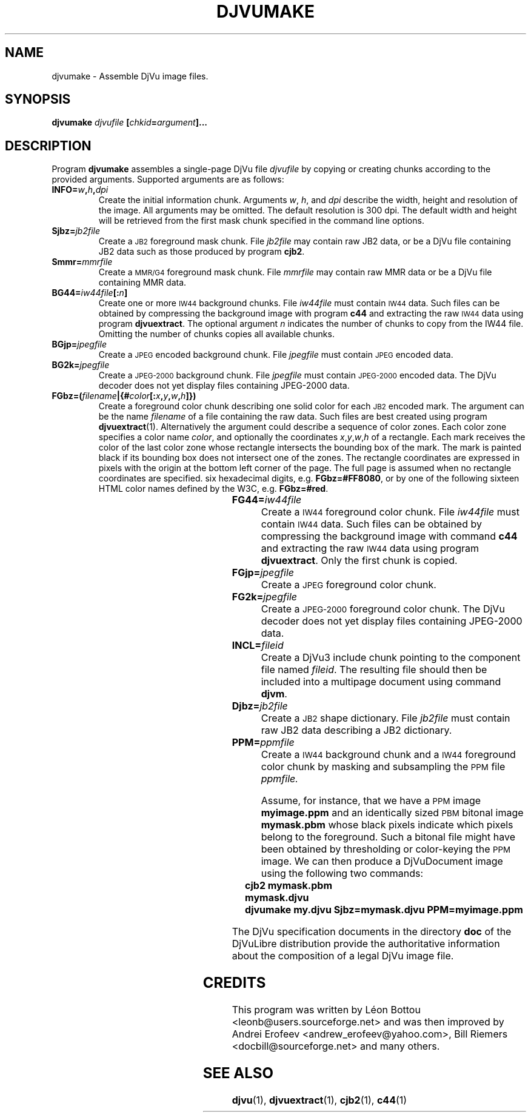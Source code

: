 .\" Copyright (c) 2001-2003 Leon Bottou, Yann Le Cun, Patrick Haffner,
.\" Copyright (c) 2001 AT&T Corp., and Lizardtech, Inc.
.\"
.\" This is free documentation; you can redistribute it and/or
.\" modify it under the terms of the GNU General Public License as
.\" published by the Free Software Foundation; either version 2 of
.\" the License, or (at your option) any later version.
.\"
.\" The GNU General Public License's references to "object code"
.\" and "executables" are to be interpreted as the output of any
.\" document formatting or typesetting system, including
.\" intermediate and printed output.
.\"
.\" This manual is distributed in the hope that it will be useful,
.\" but WITHOUT ANY WARRANTY; without even the implied warranty of
.\" MERCHANTABILITY or FITNESS FOR A PARTICULAR PURPOSE.  See the
.\" GNU General Public License for more details.
.\"
.\" You should have received a copy of the GNU General Public
.\" License along with this manual. Otherwise check the web site
.\" of the Free Software Foundation at http://www.fsf.org.
.TH DJVUMAKE 1 "10/11/2001" "DjVuLibre-3.5" "DjVuLibre-3.5"
.de SS
.SH \\0\\0\\0\\$*
..
.SH NAME
djvumake \- Assemble DjVu image files.

.SH SYNOPSIS
.BI "djvumake " "djvufile" " [" "chkid" "=" "argument" "]..." 

.SH DESCRIPTION
Program
.B djvumake
assembles a single-page DjVu file 
.I djvufile
by copying or creating chunks according to the provided arguments. 
Supported arguments are as follows:
.TP
.BI INFO= w , h , dpi
Create the initial information chunk.  Arguments 
.IR w ", " h ", and " dpi
describe the width, height and resolution of the image.  All arguments
may be omitted.  The default resolution is 300 dpi.  The default width
and height will be retrieved from the first mask chunk specified in the
command line options.
.TP
.BI Sjbz= jb2file
Create a 
.SM JB2 
foreground mask chunk.  File 
.I jb2file
may contain raw JB2 data, 
or be a DjVu file containing JB2 data
such as those produced by program
.BR cjb2 .
.TP
.BI Smmr= mmrfile
Create a
.SM MMR/G4 
foreground mask chunk.  File 
.I mmrfile
may contain raw MMR data or be a DjVu file 
containing MMR data.
.TP
.BI BG44= iw44file "[:" n "]"
Create one or more 
.SM IW44 
background chunks.  File 
.I iw44file 
must contain
.SM IW44 
data.
Such files can be obtained by compressing the background image
with program 
.B c44
and extracting the raw 
.SM IW44 
data using program
.BR djvuextract .
The optional argument
.I n
indicates the number of chunks to copy from the IW44 file.
Omitting the number of chunks copies all available chunks.
.TP
.BI BGjp= jpegfile
Create a 
.SM JPEG
encoded background chunk.
File 
.I jpegfile
must contain 
.SM JPEG 
encoded data.
.TP
.BI BG2k= jpegfile
Create a 
.SM JPEG-2000 
background chunk.
File
.I jpegfile
must contain 
.SM JPEG-2000
encoded data.
The DjVu decoder does not yet display
files containing JPEG-2000 data.
.TP
.BI FGbz=( filename |{# color [: x , y , w , h ]})
Create a foreground color chunk describing one solid
color for each
.SM JB2
encoded mark. 
The argument can be the name
.I filename
of a file containing the raw data.
Such files are best created using program
.BR djvuextract (1).
Alternatively the argument could describe a sequence of color zones.
Each color zone specifies a color name
.IR color ,
and optionally the coordinates
.IR x , y , w , h
of a rectangle.
Each mark receives the color of the last color zone
whose rectangle intersects the bounding box of the mark.
The mark is painted black if its bounding box does not
intersect one of the zones.
The rectangle coordinates are expressed in pixels
with the origin at the bottom left corner of the page.
The full page is assumed when no rectangle 
coordinates are specified.
.Color names can be specified with exactly 
six hexadecimal digits, e.g. 
.BR FGbz=#FF8080 ,
or by one of the following sixteen HTML color names 
defined by the W3C, e.g.
.BR FGbz=#red .
.br
.TS
center,box;
lfB lfB lfB lfB
lfB lfB lfB lfB
lfB lfB lfB lfB
lfB lfB lfB lfB
. 
aqua	black	blue	fuchsia
gray	green	lime	maroon
navy	olive	purple	red
silver	teal	white	yellow
.TE
.TP
.BI FG44= iw44file
Create a 
.SM IW44 
foreground color chunk.  
File 
.I iw44file 
must contain 
.SM IW44 
data.
Such files can be obtained by compressing the background image
with command 
.B c44
and extracting the raw 
.SM IW44 
data using program
.BR djvuextract .
Only the first chunk is copied.
.TP
.BI FGjp= jpegfile
Create a 
.SM JPEG
foreground color chunk.
.TP
.BI FG2k= jpegfile
Create a
.SM JPEG-2000
foreground color chunk.
The DjVu decoder does not yet display
files containing JPEG-2000 data.
.TP
.BI INCL= fileid
Create a DjVu3 include chunk pointing to the component file named 
.IR fileid .
The resulting file should then be included into a 
multipage document using command 
.BR djvm .
.TP
.BI Djbz= jb2file
Create a 
.SM JB2 
shape dictionary.  File 
.I jb2file
must contain raw JB2 data
describing a JB2 dictionary.
.TP 
.BI PPM= ppmfile
Create a
.SM IW44
background chunk and a 
.SM IW44 
foreground color chunk 
by masking and subsampling the 
.SM PPM
file
.IR ppmfile.

Assume, for instance, that we have a 
.SM PPM 
image 
.B myimage.ppm
and an identically sized
.SM PBM
bitonal image 
.B mymask.pbm
whose black pixels indicate which pixels belong to the foreground.  
Such a bitonal file might have been obtained by thresholding 
or color-keying the 
.SM PPM 
image. We can then produce a DjVuDocument image using the
following two commands:
.IP "" 3
.B cjb2 mymask.pbm mymask.djvu
.br
.B djvumake my.djvu Sjbz=mymask.djvu PPM=myimage.ppm
.br
.br
.PP
The DjVu specification documents in the directory
.B doc
of the DjVuLibre distribution provide the
authoritative information about the composition 
of a legal DjVu image file.

.SH CREDITS
This program was written by L\('eon Bottou <leonb@users.sourceforge.net> and
was then improved by Andrei Erofeev <andrew_erofeev@yahoo.com>, Bill Riemers
<docbill@sourceforge.net> and many others.

.SH SEE ALSO
.BR djvu (1),
.BR djvuextract (1),
.BR cjb2 (1),
.BR c44 (1)
